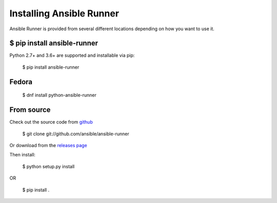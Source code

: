 .. _install:

Installing Ansible Runner
=========================

Ansible Runner is provided from several different locations depending on how you want to use it.

$ pip install ansible-runner
----------------------------

Python 2.7+ and 3.6+ are supported and installable via pip:

  $ pip install ansible-runner


Fedora
------

  $ dnf install python-ansible-runner

From source
-----------

Check out the source code from `github <https://github.com/ansible/ansible-runner>`_

  $ git clone git://github.com/ansible/ansible-runner

Or download from the `releases page <https://github.com/ansible/ansible-runner/releases>`_

Then install:

  $ python setup.py install

OR

  $ pip install .
